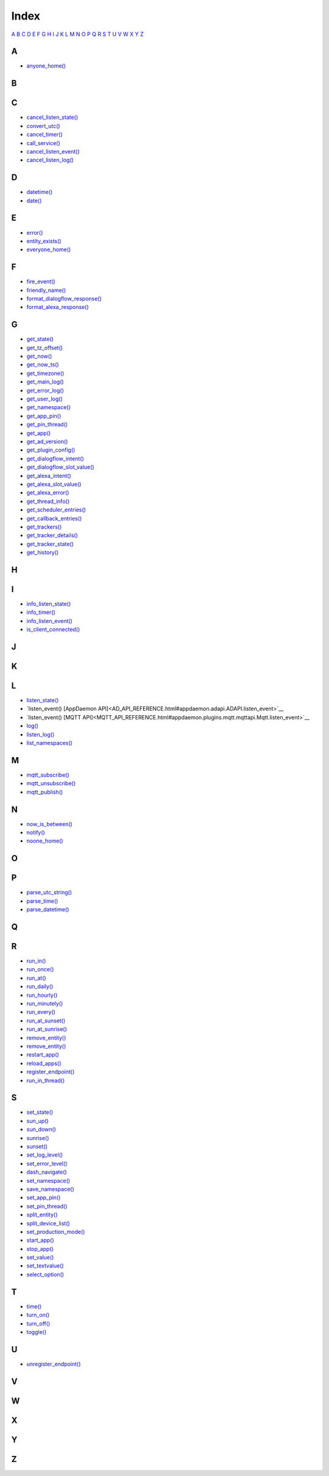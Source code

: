 Index
=======================

`A <#a>`__ `B <#b>`__ `C <#c>`__ `D <#d>`__ `E <#e>`__ `F <#f>`__ `G <#c>`__ `H <#h>`__ `I <#i>`__ `J <#j>`__ `K <#k>`__ `L <#l>`__ `M <#m>`__ `N <#n>`__ `O <#o>`__ `P <#p>`__ `Q <#q>`__ `R <#r>`__ `S <#s>`__ `T <#t>`__ `U <#u>`__ `V <#v>`__ `W <#w>`__ `X <#x>`__ `Y <#y>`__ `Z <#z>`__


A
-

* `anyone_home() <HASS_API_REFERENCE.html#appdaemon.plugins.hass.hassapi.Hass.anyone_home>`__

B
-


C
-

* `cancel_listen_state() <AD_API_REFERENCE.html#appdaemon.adapi.ADAPI.cancel_listen_state>`__
* `convert_utc() <AD_API_REFERENCE.html#appdaemon.adapi.ADAPI.convert_utc>`__
* `cancel_timer() <AD_API_REFERENCE.html#appdaemon.adapi.ADAPI.cancel_timer>`__
* `call_service() <AD_API_REFERENCE.html#appdaemon.adapi.ADAPI.call_service>`__
* `cancel_listen_event() <AD_API_REFERENCE.html#appdaemon.adapi.ADAPI.cancel_listen_event>`__
* `cancel_listen_log() <AD_API_REFERENCE.html#appdaemon.adapi.ADAPI.cancel_listen_log>`__

D
-

* `datetime() <AD_API_REFERENCE.html#appdaemon.adapi.ADAPI.datetime>`__
* `date() <AD_API_REFERENCE.html#appdaemon.adapi.ADAPI.date>`__

E
-

* `error() <AD_API_REFERENCE.html#appdaemon.adapi.ADAPI.error>`__
* `entity_exists() <AD_API_REFERENCE.html#appdaemon.adapi.ADAPI.entity_exists>`__
* `everyone_home() <HASS_API_REFERENCE.html#appdaemon.plugins.hass.hassapi.Hass.everyone_home>`__

F
-

* `fire_event() <AD_API_REFERENCE.html#appdaemon.adapi.ADAPI.fire_event>`__
* `friendly_name() <AD_API_REFERENCE.html#appdaemon.adapi.ADAPI.friendly_name>`__
* `format_dialogflow_response() <AD_API_REFERENCE.html#appdaemon.adapi.ADAPI.format_dialogflow_response>`__
* `format_alexa_response() <AD_API_REFERENCE.html#appdaemon.adapi.ADAPI.format_alexa_response>`__

G
-

* `get_state() <AD_API_REFERENCE.html#appdaemon.adapi.ADAPI.get_state>`__
* `get_tz_offset() <AD_API_REFERENCE.html#appdaemon.adapi.ADAPI.get_tz_offset>`__
* `get_now() <AD_API_REFERENCE.html#appdaemon.adapi.ADAPI.get_now>`__
* `get_now_ts() <AD_API_REFERENCE.html#appdaemon.adapi.ADAPI.get_now_ts>`__
* `get_timezone() <AD_API_REFERENCE.html#appdaemon.adapi.ADAPI.get_timezone>`__
* `get_main_log() <AD_API_REFERENCE.html#appdaemon.adapi.ADAPI.get_main_log>`__
* `get_error_log() <AD_API_REFERENCE.html#appdaemon.adapi.ADAPI.get_error_log>`__
* `get_user_log() <AD_API_REFERENCE.html#appdaemon.adapi.ADAPI.get_user_log>`__
* `get_namespace() <AD_API_REFERENCE.html#appdaemon.adapi.ADAPI.get_namespace>`__
* `get_app_pin() <AD_API_REFERENCE.html#appdaemon.adapi.ADAPI.get_app_pin>`__
* `get_pin_thread() <AD_API_REFERENCE.html#appdaemon.adapi.ADAPI.get_pin_thread>`__
* `get_app() <AD_API_REFERENCE.html#appdaemon.adapi.ADAPI.get_app>`__
* `get_ad_version() <AD_API_REFERENCE.html#appdaemon.adapi.ADAPI.get_ad_version>`__
* `get_plugin_config() <AD_API_REFERENCE.html#appdaemon.adapi.ADAPI.get_plugin_config>`__
* `get_dialogflow_intent() <AD_API_REFERENCE.html#appdaemon.adapi.ADAPI.get_dialogflow_intent>`__
* `get_dialogflow_slot_value() <AD_API_REFERENCE.html#appdaemon.adapi.ADAPI.get_dialogflow_slot_value>`__
* `get_alexa_intent() <AD_API_REFERENCE.html#appdaemon.adapi.ADAPI.get_alexa_intent>`__
* `get_alexa_slot_value() <AD_API_REFERENCE.html#appdaemon.adapi.ADAPI.get_alexa_slot_value>`__
* `get_alexa_error() <AD_API_REFERENCE.html#appdaemon.adapi.ADAPI.get_alexa_error>`__
* `get_thread_info() <AD_API_REFERENCE.html#appdaemon.adapi.ADAPI.get_thread_info>`__
* `get_scheduler_entries() <AD_API_REFERENCE.html#appdaemon.adapi.ADAPI.get_scheduler_entries>`__
* `get_callback_entries() <AD_API_REFERENCE.html#appdaemon.adapi.ADAPI.get_callback_entries>`__
* `get_trackers() <HASS_API_REFERENCE.html#appdaemon.plugins.hass.hassapi.Hass.get_trackers>`__
* `get_tracker_details() <HASS_API_REFERENCE.html#appdaemon.plugins.hass.hassapi.Hass.get_tracker_details>`__
* `get_tracker_state() <HASS_API_REFERENCE.html#appdaemon.plugins.hass.hassapi.Hass.get_tracker_state>`__
* `get_history() <HASS_API_REFERENCE.html#appdaemon.plugins.hass.hassapi.Hass.get_history>`__

H
-


I
-

* `info_listen_state() <AD_API_REFERENCE.html#appdaemon.adapi.ADAPI.info_listen_state>`__
* `info_timer() <AD_API_REFERENCE.html#appdaemon.adapi.ADAPI.info_timer>`__
* `info_listen_event() <AD_API_REFERENCE.html#appdaemon.adapi.ADAPI.info_listen_event>`__
* `is_client_connected() <MQTT_API_REFERENCE.html#appdaemon.plugins.mqtt.mqttapi.Mqtt.is_client_connected>`__

J
-


K
-


L
-

* `listen_state() <AD_API_REFERENCE.html#appdaemon.adapi.ADAPI.listen_state>`__
* `listen_event() [AppDaemon API]<AD_API_REFERENCE.html#appdaemon.adapi.ADAPI.listen_event>`__
* `listen_event() [MQTT API]<MQTT_API_REFERENCE.html#appdaemon.plugins.mqtt.mqttapi.Mqtt.listen_event>`__
* `log() <AD_API_REFERENCE.html#appdaemon.adapi.ADAPI.log>`__
* `listen_log() <AD_API_REFERENCE.html#appdaemon.adapi.ADAPI.listen_log>`__
* `list_namespaces() <AD_API_REFERENCE.html#appdaemon.adapi.ADAPI.list_namespaces>`__

M
-

* `mqtt_subscribe() <MQTT_API_REFERENCE.html#appdaemon.plugins.mqtt.mqttapi.Mqtt.mqtt_subscribe>`__
* `mqtt_unsubscribe() <MQTT_API_REFERENCE.html#appdaemon.plugins.mqtt.mqttapi.Mqtt.mqtt_unsubscribe>`__
* `mqtt_publish() <MQTT_API_REFERENCE.html#appdaemon.plugins.mqtt.mqttapi.Mqtt.mqtt_publish>`__

N
-

* `now_is_between() <AD_API_REFERENCE.html#appdaemon.adapi.ADAPI.now_is_between>`__
* `notify() <HASS_API_REFERENCE.html#appdaemon.plugins.hass.hassapi.Hass.notify>`__
* `noone_home() <HASS_API_REFERENCE.html#appdaemon.plugins.hass.hassapi.Hass.noone_home>`__

O
-


P
-

* `parse_utc_string() <AD_API_REFERENCE.html#appdaemon.adapi.ADAPI.parse_utc_string>`__
* `parse_time() <AD_API_REFERENCE.html#appdaemon.adapi.ADAPI.parse_time>`__
* `parse_datetime() <AD_API_REFERENCE.html#appdaemon.adapi.ADAPI.parse_datetime>`__

Q
-


R
-

* `run_in() <AD_API_REFERENCE.html#appdaemon.adapi.ADAPI.run_in>`__
* `run_once() <AD_API_REFERENCE.html#appdaemon.adapi.ADAPI.run_once>`__
* `run_at() <AD_API_REFERENCE.html#appdaemon.adapi.ADAPI.run_at>`__
* `run_daily() <AD_API_REFERENCE.html#appdaemon.adapi.ADAPI.run_daily>`__
* `run_hourly() <AD_API_REFERENCE.html#appdaemon.adapi.ADAPI.run_hourly>`__
* `run_minutely() <AD_API_REFERENCE.html#appdaemon.adapi.ADAPI.run_minutely>`__
* `run_every() <AD_API_REFERENCE.html#appdaemon.adapi.ADAPI.run_every>`__
* `run_at_sunset() <AD_API_REFERENCE.html#appdaemon.adapi.ADAPI.run_at_sunset>`__
* `run_at_sunrise() <AD_API_REFERENCE.html#appdaemon.adapi.ADAPI.run_at_sunrise>`__
* `remove_entity() <AD_API_REFERENCE.html#appdaemon.adapi.ADAPI.register_service>`__
* `remove_entity() <AD_API_REFERENCE.html#appdaemon.adapi.ADAPI.remove_entity>`__
* `restart_app() <AD_API_REFERENCE.html#appdaemon.adapi.ADAPI.restart_app>`__
* `reload_apps() <AD_API_REFERENCE.html#appdaemon.adapi.ADAPI.reload_apps>`__
* `register_endpoint() <AD_API_REFERENCE.html#appdaemon.adapi.ADAPI.register_endpoint>`__
* `run_in_thread() <AD_API_REFERENCE.html#appdaemon.adapi.ADAPI.run_in_thread>`__

S
-

* `set_state() <AD_API_REFERENCE.html#appdaemon.adapi.ADAPI.set_state>`__
* `sun_up() <AD_API_REFERENCE.html#appdaemon.adapi.ADAPI.sun_up>`__
* `sun_down() <AD_API_REFERENCE.html#appdaemon.adapi.ADAPI.sun_down>`__
* `sunrise() <AD_API_REFERENCE.html#appdaemon.adapi.ADAPI.sunrise>`__
* `sunset() <AD_API_REFERENCE.html#appdaemon.adapi.ADAPI.sunset>`__
* `set_log_level() <AD_API_REFERENCE.html#appdaemon.adapi.ADAPI.set_log_level>`__
* `set_error_level() <AD_API_REFERENCE.html#appdaemon.adapi.ADAPI.set_error_level>`__
* `dash_navigate() <AD_API_REFERENCE.html#appdaemon.adapi.ADAPI.dash_navigate>`__
* `set_namespace() <AD_API_REFERENCE.html#appdaemon.adapi.ADAPI.set_namespace>`__
* `save_namespace() <AD_API_REFERENCE.html#appdaemon.adapi.ADAPI.save_namespace>`__
* `set_app_pin() <AD_API_REFERENCE.html#appdaemon.adapi.ADAPI.set_app_pin>`__
* `set_pin_thread() <AD_API_REFERENCE.html#appdaemon.adapi.ADAPI.set_pin_thread>`__
* `split_entity() <AD_API_REFERENCE.html#appdaemon.adapi.ADAPI.split_entity>`__
* `split_device_list() <AD_API_REFERENCE.html#appdaemon.adapi.ADAPI.split_device_list>`__
* `set_production_mode() <AD_API_REFERENCE.html#appdaemon.adapi.ADAPI.set_production_mode>`__
* `start_app() <AD_API_REFERENCE.html#appdaemon.adapi.ADAPI.start_app>`__
* `stop_app() <AD_API_REFERENCE.html#appdaemon.adapi.ADAPI.stop_app>`__
* `set_value() <HASS_API_REFERENCE.html#appdaemon.plugins.hass.hassapi.Hass.set_value>`__
* `set_textvalue() <HASS_API_REFERENCE.html#appdaemon.plugins.hass.hassapi.Hass.set_textvalue>`__
* `select_option() <HASS_API_REFERENCE.html#appdaemon.plugins.hass.hassapi.Hass.select_option>`__

T
-

* `time() <AD_API_REFERENCE.html#appdaemon.adapi.ADAPI.time>`__
* `turn_on() <HASS_API_REFERENCE.html#appdaemon.plugins.hass.hassapi.Hass.turn_on>`__
* `turn_off() <HASS_API_REFERENCE.html#appdaemon.plugins.hass.hassapi.Hass.turn_off>`__
* `toggle() <HASS_API_REFERENCE.html#appdaemon.plugins.hass.hassapi.Hass.toggle>`__

U
-

* `unregister_endpoint() <AD_API_REFERENCE.html#appdaemon.adapi.ADAPI.unregister_endpoint>`__

V
-


W
-


X
-


Y
-


Z
-
